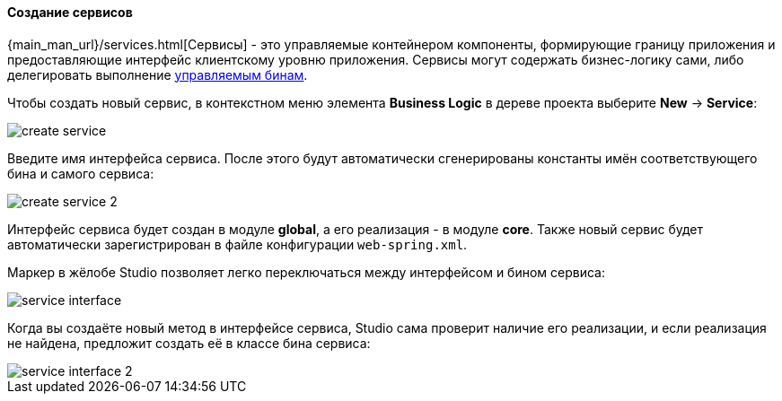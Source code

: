 :sourcesdir: ../../../../source

[[middleware_services]]
==== Создание сервисов
--

{main_man_url}/services.html[Сервисы] - это управляемые контейнером компоненты, формирующие границу приложения и предоставляющие интерфейс клиентскому уровню приложения. Сервисы могут содержать бизнес-логику сами, либо делегировать выполнение <<middleware_beans,управляемым бинам>>.

Чтобы создать новый сервис, в контекстном меню элемента *Business Logic* в дереве проекта выберите *New* -> *Service*:

image::features/middleware/create_service.png[align="center"]

Введите имя интерфейса сервиса. После этого будут автоматически сгенерированы константы имён соответствующего бина и самого сервиса:

image::features/middleware/create_service_2.png[align="center"]

Интерфейс сервиса будет создан в модуле *global*, а его реализация - в модуле *core*. Также новый сервис будет автоматически зарегистрирован в файле конфигурации `web-spring.xml`.

Маркер в жёлобе Studio позволяет легко переключаться между интерфейсом и бином сервиса:

image::features/middleware/service_interface.png[align="center"]

Когда вы создаёте новый метод в интерфейсе сервиса, Studio сама проверит наличие его реализации, и если реализация не найдена, предложит создать её в классе бина сервиса:

image::features/middleware/service_interface_2.png[align="center"]
--
